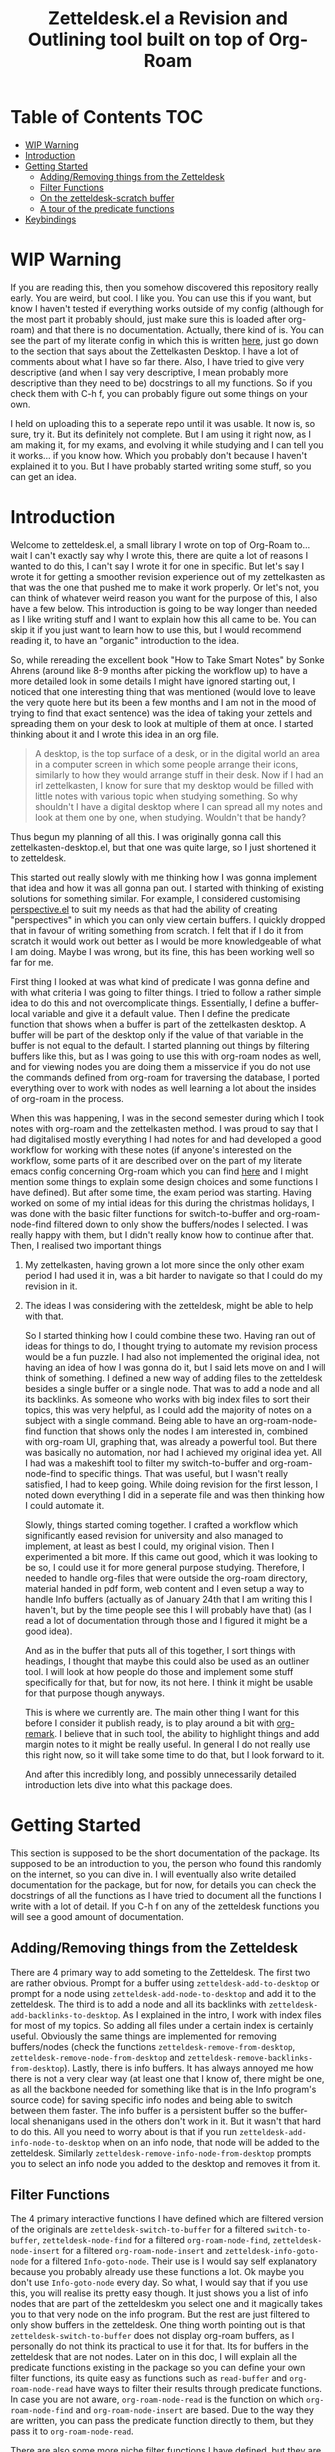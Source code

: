#+TITLE: Zetteldesk.el a Revision and Outlining tool built on top of Org-Roam

* Table of Contents                                                     :TOC:
- [[#wip-warning][WIP Warning]]
- [[#introduction][Introduction]]
- [[#getting-started][Getting Started]]
  - [[#addingremoving-things-from-the-zetteldesk][Adding/Removing things from the Zetteldesk]]
  - [[#filter-functions][Filter Functions]]
  - [[#on-the-zetteldesk-scratch-buffer][On the zetteldesk-scratch buffer]]
  - [[#a-tour-of-the-predicate-functions][A tour of the predicate functions]]
- [[#keybindings][Keybindings]]

* WIP Warning
  If you are reading this, then you somehow discovered this repository really early. You are weird, but cool. I like you. You can use this if you want, but know I haven't tested if everything works outside of my config (although for the most part it probably should, just make sure this is loaded after org-roam) and that there is no documentation. Actually, there kind of is. You can see the part of my literate config in which this is written [[https://github.com/Vidianos-Giannitsis/Dotfiles/blob/master/emacs/.emacs.d/libs/zettelkasten.org][here]], just go down to the section that says about the Zettelkasten Desktop. I have a lot of comments about what I have so far there. Also, I have tried to give very descriptive (and when I say very descriptive, I mean probably more descriptive than they need to be) docstrings to all my functions. So if you check them with C-h f, you can probably figure out some things on your own.

  I held on uploading this to a seperate repo until it was usable. It now is, so sure, try it. But its definitely not complete. But I am using it right now, as I am making it, for my exams, and evolving it while studying and I can tell you it works... if you know how. Which you probably don't because I haven't explained it to you. But I have probably started writing some stuff, so you can get an idea.

* Introduction
  Welcome to zetteldesk.el, a small library I wrote on top of Org-Roam to... wait I can't exactly say why I wrote this, there are quite a lot of reasons I wanted to do this, I can't say I wrote it for one in specific. But let's say I wrote it for getting a smoother revision experience out of my zettelkasten as that was the one that pushed me to make it work properly. Or let's not, you can think of whatever weird reason you want for the purpose of this, I also have a few below. This introduction is going to be way longer than needed as I like writing stuff and I want to explain how this all came to be. You can skip it if you just want to learn how to use this, but I would recommend reading it, to have an "organic" introduction to the idea.

  So, while rereading the excellent book "How to Take Smart Notes" by Sonke Ahrens (around like 8-9 months after picking the workflow up) to have a more detailed look in some details I might have ignored starting out, I noticed that one interesting thing that was mentioned (would love to leave the very quote here but its been a few months and I am not in the mood of trying to find that exact sentence) was the idea of taking your zettels and spreading them on your desk to look at multiple of them at once. I started thinking about it and I wrote this idea in an org file. 
  
  #+begin_quote
    A desktop, is the top surface of a desk, or in the digital world an area in a computer screen in which some people arrange their icons, similarly to how they would arrange stuff in their desk. Now if I had an irl zettelkasten, I know for sure that my desktop would be filled with little notes with various topic when studying something. So why shouldn't I have a digital desktop where I can spread all my notes and look at them one by one, when studying. Wouldn't that be handy?
  #+end_quote

  Thus begun my planning of all this. I was originally gonna call this zettelkasten-desktop.el, but that one was quite large, so I just shortened it to zetteldesk.

  This started out really slowly with me thinking how I was gonna implement that idea and how it was all gonna pan out. I started with thinking of existing solutions for something similar. For example, I considered customising [[https://github.com/nex3/perspective-el][perspective.el]] to suit my needs as that had the ability of creating "perspectives" in which you can only view certain buffers. I quickly dropped that in favour of writing something from scratch. I felt that if I do it from scratch it would work out better as I would be more knowledgeable of what I am doing. Maybe I was wrong, but its fine, this has been working well so far for me.

  First thing I looked at was what kind of predicate I was gonna define and with what criteria I was going to filter things. I tried to follow a rather simple idea to do this and not overcomplicate things. Essentially, I define a buffer-local variable and give it a default value. Then I define the predicate function that shows when a buffer is part of the zettelkasten desktop. A buffer will be part of the desktop only if the value of that variable in the buffer is not equal to the default. I started planning out things by filtering buffers like this, but as I was going to use this with org-roam nodes as well, and for viewing nodes you are doing them a misservice if you do not use the commands defined from org-roam for traversing the database, I ported everything over to work with nodes as well learning a lot about the insides of org-roam in the process. 
  
  When this was happening, I was in the second semester during which I took notes with org-roam and the zettelkasten method. I was proud to say that I had digitalised mostly everything I had notes for and had developed a good workflow for working with these notes (if anyone's interested on the workflow, some parts of it are described over on the part of my literate emacs config concerning Org-roam which you can find [[https://github.com/Vidianos-Giannitsis/Dotfiles/blob/master/emacs/.emacs.d/libs/zettelkasten.org][here]] and I might mention some things to explain some design choices and some functions I have defined). But after some time, the exam period was starting. Having worked on some of my intial ideas for this during the christmas holidays, I was done with the basic filter functions for switch-to-buffer and org-roam-node-find filtered down to only show the buffers/nodes I selected. I was really happy with them, but I didn't really know how to continue after that. Then, I realised two important things

1. My zettelkasten, having grown a lot more since the only other exam period I had used it in, was a bit harder to navigate so that I could do my revision in it.
2. The ideas I was considering with the zetteldesk, might be able to help with that.

  So I started thinking how I could combine these two. Having ran out of ideas for things to do, I thought trying to automate my revision process would be a fun puzzle. I had also not implemented the original idea, not having an idea of how I was gonna do it, but I said lets move on and I will think of something. I defined a new way of adding files to the zetteldesk besides a single buffer or a single node. That was to add a node and all its backlinks. As someone who works with big index files to sort their topics, this was very helpful, as I could add the majority of notes on a subject with a single command. Being able to have an org-roam-node-find function that shows only the nodes I am interested in, combined with org-roam UI, graphing that, was already a powerful tool. But there was basically no automation, nor had I achieved my original idea yet. All I had was a makeshift tool to filter my switch-to-buffer and org-roam-node-find to specific things. That was useful, but I wasn't really satisfied, I had to keep going. While doing revision for the first lesson, I noted down everything I did in a seperate file and was then thinking how I could automate it.

  Slowly, things started coming together. I crafted a workflow which significantly eased revision for university and also managed to implement, at least as best I could, my original vision. Then I experimented a bit more. If this came out good, which it was looking to be so, I could use it for more general purpose studying. Therefore, I needed to handle org-files that were outside the org-roam directory, material handed in pdf form, web content and I even setup a way to handle Info buffers (actually as of January 24th that I am writing this I haven't, but by the time people see this I will probably have that) (as I read a lot of documentation through those and I figured it might be a good idea).

  And as in the buffer that puts all of this together, I sort things with headings, I thought that maybe this could also be used as an outliner tool. I will look at how people do those and implement some stuff specifically for that, but for now, its not here. I think it might be usable for that purpose though anyways.

  This is where we currently are. The main other thing I want for this before I consider it publish ready, is to play around a bit with [[https://github.com/nobiot/org-remark][org-remark]]. I believe that in such tool, the ability to highlight things and add margin notes to it might be really useful. In general I do not really use this right now, so it will take some time to do that, but I look forward to it.

  And after this incredibly long, and possibly unnecessarily detailed introduction lets dive into what this package does.

* Getting Started
  This section is supposed to be the short documentation of the package. Its supposed to be an introduction to you, the person who found this randomly on the internet, so you can dive in. I will eventually also write detailed documentation for the package, but for now, for details you can check the docstrings of all the functions as I have tried to document all the functions I write with a lot of detail. If you C-h f on any of the zetteldesk functions you will see a good amount of documentation.
  
** Adding/Removing things from the Zetteldesk
   There are 4 primary way to add someting to the Zetteldesk. The first two are rather obvious. Prompt for a buffer using ~zetteldesk-add-to-desktop~ or prompt for a node using ~zetteldesk-add-node-to-desktop~ and add it to the zetteldesk. The third is to add a node and all its backlinks with ~zetteldesk-add-backlinks-to-desktop~. As I explained in the intro, I work with index files for most of my topics. So adding all files under a certain index is certainly useful. Obviously the same things are implemented for removing buffers/nodes (check the functions ~zetteldesk-remove-from-desktop~, ~zetteldesk-remove-node-from-desktop~ and ~zetteldesk-remove-backlinks-from-desktop~). Lastly, there is info buffers. It has always annoyed me how there is not a very clear way (at least one that I know of, there might be one, as all the backbone needed for something like that is in the Info program's source code) for saving specific info nodes and being able to switch between them faster. The info buffer is a persistent buffer so the buffer-local shenanigans used in the others don't work in it. But it wasn't that hard to do this. All you need to worry about is that if you run ~zetteldesk-add-info-node-to-desktop~ when on an info node, that node will be added to the zetteldesk. Similarly ~zetteldesk-remove-info-node-from-desktop~ prompts you to select an info node you added to the desktop and removes it from it. 
   
** Filter Functions
   The 4 primary interactive functions I have defined which are filtered version of the originals are ~zetteldesk-switch-to-buffer~ for a filtered ~switch-to-buffer~, ~zetteldesk-node-find~ for a filtered ~org-roam-node-find~, ~zetteldesk-node-insert~ for a filtered ~org-roam-node-insert~ and ~zetteldesk-info-goto-node~ for a filtered ~Info-goto-node~. Their use is I would say self explanatory because you probably already use these functions a lot. Ok maybe you don't use ~Info-goto-node~ every day. So what, I would say that if you use this, you will realise its pretty easy though. It just shows you a list of info nodes that are part of the zetteldeskm you select one and it magically takes you to that very node on the info program. But the rest are just filtered to only show buffers in the zetteldesk. One thing worth pointing out is that ~zetteldesk-switch-to-buffer~ does not display org-roam buffers, as I personally do not think its practical to use it for that. Its for buffers in the zetteldesk that are not nodes. Later on in this doc, I will explain all the predicate functions existing in the package so you can define your own filter functions, its quite easy as functions such as ~read-buffer~ and ~org-roam-node-read~ have ways to filter their results through predicate functions. In case you are not aware, ~org-roam-node-read~ is the function on which ~org-roam-node-find~ and ~org-roam-node-insert~ are based. Due to the way they are written, you can pass the predicate function directly to them, but they pass it to ~org-roam-node-read~.

   There are also some more niche filter functions I have defined, but they are defined inside another function for a specific purpose and not interactive. I will mention their predicate functions on that part of the explanation

** On the zetteldesk-scratch buffer
   Now this, is where all the fun begins. The zetteldesk-scratch buffer, is a temp buffer created by activating the global minor mode ~zetteldesk-mode~. If you remember on the introduction, I mentioned my basic source of inspiration for this, was the idea of spreading notes on my desk so I can view them, but digitally. This is where all of this is implemented. Firstly, I define the low-level function ~zetteldesk--create-scratch-buffer~ which essentially initialises the scratch buffer with the correct name and major-mode (org) and a hook that attaches this function to the zetteldesk-mode-on-hook. Then, there is ~zetteldesk-switch-to-buffer~ which opens the zetteldesk-scratch in a split with the current window. Optionally, if given a C-u argument, it will switch to it. Usually, you want it in a split with something else, and that is why most of the functions defined below, use ~switch-to-buffer-other-window~ with this buffer. But this one has the option of fully switching to it. 

   The function that puts it all together is ~zetteldesk-insert-node-contents~. Now this one does quite a few things, so I will explain them one by one.
   First, choose a node that is part of the zetteldesk. Then in the current buffer insert a link to that node and after that, in the zetteldesk-scratch buffer, go to the very bottom of the buffer, insert a newline and then the contents of the file. Replace the string #+title: with a top level heading as in this buffer there will be multiple nodes, so you need a good way to navigate around (and I decided to use headings for that). If the node has only its ID in the :PROPERTIES: section, it removes that (as I think its not necessary to have in the new buffer). But unfortunately I "hardcoded" the number of characters to ignore (the number of characters it takes is 67 if anyone is interested) so if it has aliases or refs or sth, this will not fully work. But its better than having to manually remove the properties section or having it there imo. Finally, if given a universal argument (C-u), it also opens the zetteldesk-scratch buffer in a split.

   Now time for an explanation of how this is meant to work (imo at least). When doing revision, I thought it was a useful tool to create an outline file where you describe the entire lesson through links to notes you have written to put them in order. Then you can check them one by one, in the sensible order you sorted them to revise. But if you add the links with ~zetteldesk-insert-node-contents~ instead of ~org-roam-node-insert~ or even ~zetteldesk-node-insert~ if you were already viewing the filtered version, now all the text of your nodes will be in the zetteldesk-scratch buffer so you will not have to look at the nodes one by one.

   Alternatively, if someone wants to follow a different type of workflow where you don't insert links, but just wants to put the node contents on their scratch buffer I have defined the ~zetteldesk-insert-node-contents-without-link~ function for that purpose. Its the same function removing the part that adds the link. Plus, I made it default behaviour to open the zetteldesk-scratch buffer in a split in this situation as I felt it makes more sense.

   Then, as not all your material will be in the form of org-roam nodes, I defined a similar function for general org files ~zetteldesk-insert-org-file-contents~. This one, prompts you for an org buffer which is part of the zetteldesk and inserts its contents to the zetteldesk-scratch buffer. For this one though, there is no properties section that needs to be omitted. Something that needs to be dealt with though, is the fact that we want the title to be a top level heading and all other headings to be demoted by one level. I didn't worry about that in the org-roam-node function as those typically do not have headings. But these do have headings, so I think it makes sense to demote all headings by one and make the title be the only top level heading.

   But besides org files, there are other ways to distribute information such as pdf, rich text formats like MS Office, web browsers, info manuals etc.

   I have setup behaviour for pdfs and info manuals. For browsers, I think org-roam-protocol does the job. Captures the web page into an org file and then you input that file to your scratch buffer. For rich text formats, they generally don't interface well with emacs so I recommend converting them to pdf.

   For pdfs, I have the ~zetteldesk-insert-link-to-pdf~ function. This doesn't insert the contents of the pdf to the buffer as a lot of pdfs might be too long for that. But its got what I would say is a pretty neat behaviour. First, it prompts you for a pdf that is part of the zetteldesk and which page of the pdf do you want. I thought that as I will not be inserting anything I should at least be able to place a link to the pdf, in the page the user wants. I think it makes more sense and I like it for my own workflow as well. After taking that info, it goes to the bottom of the zetteldesk-scratch buffer, inserts a newline, and then a heading with title "Supportive Material - " description " (PDF)" where description is the file's name without the path to it and without the extension. This helps with indexing as you can search for headings with (PDF) in them if that is what you were looking for. Then, it inserts a link to the pdf, which points to the page you are interested in.

   If given the universal argument (C-u) and you had selected a region of text before calling the function, it will also insert the text you had selected before the link. This is useful if you were describing what the supplementary info is supposed to do before inserting it.

   For info nodes, I have made the function ~zetteldesk-insert-info-contents~. It prompts you for an info node you saved to the zetteldesk and inserts it to the scratch buffer in a way very similar to how the system handles pdfs. It inserts a heading with the name "Supportive Material - " info_node " (Info)" where info_node is the node's name as captured by ~Info-copy-current-node-name~. It also does not insert the first two lines of the Info buffer which have the contextual links of the node, as they don't really make sense when you are seeing the node in isolation in the zetteldesk-scratch buffer. However, I have also added a link inside the heading which takes you directly to the node inside the Info program so you can see the node in its context if you so desire.

   Lastly, I have a function which is mostly for my convenience as if you don't use the same conventions in your zettelkasten as me you will not find much use in this. The function ~zetteldesk-node-insert-if-poi-or-moc~ inserts links to all zetteldesk nodes that have one of the tags POI or MOC. MOC stands for Map Of Contents and is used mostly for index files. POI stands for Point Of Interest and is used for "large" files (large here meaning densely linked, therefore appearing large in the graph) to show that they are the most important parts of a subject. When revising a subject, its helpful to just drop a list of links to all MOCs and POIs of the subject. They are typically not a lot, so I could do it manually, but automating is fun.  

** A tour of the predicate functions
   This package is all about filtering your material to only see what you want to see. As mentioned above, this is done mostly through the use of filtered functions, functions that take another function as an argument and use it to filter down what they show. The function taken as an argument is called a predicate function (that is why all these functions are suffixed with a p, as done in core emacs functions as well like ~bufferp~ for example). As you can expect this package has a lot of filter functions. This sections is something like a walkthrough of all of these. 

   Obviously, the first and most important core predicate function of the package is ~zetteldesk-p~. It takes a buffer and checks if the value of the buffer-local variable ~zetteldesk~ in that buffer is different than its defualt value and returns the opposite boolean of that (as we want to keep only those where the value is different than the default). Then we have two other very core p-functions of the package ~zetteldesk-buffer-p~ and ~zetteldesk-node-p~. These are the functions used in the filtered versions of ~switch-to-buffer~ and ~org-roam-node-find~. ~zetteldesk-buffer-p~ is a simple ~and~ expression where BUFFER must be part of the zetteldesk, but not an org-roam-buffer (which is checked with the built-in ~org-roam-buffer-p~ function of org-roam). ~zetteldesk-node-p~ needs to translate the buffer that ~zetteldesk-p~ takes to a node, as it uses a node as its input argument. For this, I defined a new cl-defmethod inside org-roam called ~org-roam-node-buffer~ which finds the buffer a node is associated to. This is useful for a node in my opinion, but not one of the built-in access slots of an org-roam-node. Its biggest limitation is that it will return nil if the node isn't opened as there is no file buffer associated with the node's name. But in some cases, I actually take advantage of that. One such case is actually ~zetteldesk-node-p~ where if ~org-roam-node-buffer~ returns nil, the predicate function returns nil, as a node that hasn't been opened yet, can not be part of the zetteldesk. Furthermore, ~zetteldesk-add-node-to-desktop~, the function used for adding nodes to the zetteldesk, will open a buffer with the chosen node, behind the scenes so that ~zetteldesk-node-p~ can be used on it. Besides that, its essentially ~zetteldesk-p~ with BUFFER being replaced with (org-roam-node-buffer NODE).

   Besides these 3, which are the most important ones, I have defined 3 more for the system, which are used for more specific filters in a function.

   Firstly, there is ~zetteldesk-org-buffer-p~ which takes ~zetteldesk-buffer-p~ (~zetteldesk-buffer-p~ and not ~zetteldesk-p~ is required so that it does not display org-roam files) and issues an ~and~ expression to evaluate both that and if the major mode of said buffer is org. If yes, it returns t. This is used in ~zetteldesk-insert-org-file-contents~, which inserts the contents of an org-file in the zetteldesk-scratch buffer. Obviously, this requires the extra filter, cause if the completion menu allowed you to switch to a buffer that wasn't an org buffer and ran commands as if it was one, things will not go so well.

   Then, there is also ~zetteldesk-pdf-p~ which is an ~and~ expression of ~zetteldesk-p~ and checking if the major mode is ~pdf-view-mode~, which is used in ~zetteldesk-insert-link-to-pdf~ for similar reasons as above.

   Lastly, there is a more "general" org-roam predicate ~org-roam-node-poi-or-moc-p~ (I call it more general as its not about the contents of the zetteldesk) which checks if a node has the tag POI or the tag MOC, which is used in ~zetteldesk-node-insert-if-poi-or-moc~ a convenience function discussed in the above section.

   There is no predicate function for info nodes, because as discussed above they use a different mechanism due to not being persistent buffers.
   
* Keybindings
  Keybindings in Emacs are a long discussion. I firmly believe that emacs is a tool which you can mold to your liking, and the fact that you can completely change all its keybindings with ease to those you like is a big part of that. I personally prefer evil style keybindings with Space as the global leader key. Someone else might like defaults, be inspired by defaults but change them a bit, or any other random thing.

  For this very reason, inside the package's source code, there is no keybinding definition. Its something that I believe you should decide by yourself. However, if you just want some inspiration, I will leave the part of my config that sets up the zetteldesk keybindings below. But really, I don't think I should define anything by default for the package. 

  #+BEGIN_SRC emacs-lisp

    (general-define-key
     :states 'normal
     :keymaps 'override
     :prefix "SPC z"
     "b" 'zetteldesk-switch-to-buffer
     "a" '(:ignore t :which-key "Add to Zetteldesk")
     "a b" 'zetteldesk-add-to-desktop
     "a n" 'zetteldesk-add-node-to-desktop
     "a i" 'zetteldesk-add-info-node-to-desktop
     "r" '(:ignore t :which-key "Remove from Zetteldesk")
     "r b" 'zetteldesk-remove-from-desktop
     "r n" 'zetteldesk-remove-node-from-desktop
     "r i" 'zetteldesk-remove-info-node-from-desktop
     "n" 'zetteldesk-node-find
     "s" 'zetteldesk-switch-to-scratch-buffer
     "i" '(:ignore t :which-key "Insert to Scratch Buffer")
     "i n" 'zetteldesk-insert-node-contents
     "i N" 'zetteldesk-insert-node-contents-without-link
     "i o" 'zetteldesk-insert-org-file-contents
     "i p" 'zetteldesk-insert-link-to-pdf
     "i i" 'zetteldesk-insert-info-contents)

    (general-define-key
     :states 'normal
     :keymaps 'org-mode-map
     :prefix ", z"
     "i" 'zetteldesk-node-insert
     "r" 'zetteldesk-remove-backlinks-from-desktop
     "b" 'zetteldesk-add-backlinks-to-desktop
     "p" 'zetteldesk-node-insert-if-poi)

  #+END_SRC

  I use general to define all my keybindings, as I really like how easy it is to define stuff with it. As mentioned, my global leader key where most of my keybindings go is Space. z is the letter I have chosen for the zetteldesk keybindings (for obvious reasons) and luckily nothing else in my config really used it. Furthermore, some keybindings are meant to be ran in org-mode, so those are in an org-mode-map under , z. The comma is my org-mode specific leader key, so that is why these are in , z. 
